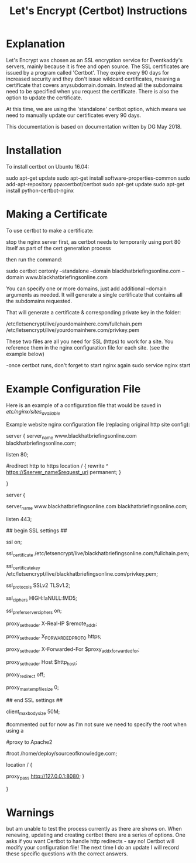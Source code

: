 #+TITLE: Let's Encrypt (Certbot) Instructions

* Explanation

Let's Encrypt was chosen as an SSL encryption service for Eventkaddy's servers, mainly because it is free and open source. The SSL certificates are issued by a program called 'Certbot'. They expire every 90 days for increased security  and they don't issue wildcard certificates, meaning a certificate that covers anysubdomain.domain.  Instead all the subdomains need to be specified when you request the certificate. There is also the option to update the certificate. 

At this time, we are using the 'standalone' certbot option, which means we need to manually update our certificates every 90 days.

This documentation is based on documentation written by DG May 2018.

* Installation

To install certbot on Ubuntu 16.04:

   sudo apt-get update
   sudo apt-get install software-properties-common
   sudo add-apt-repository ppa:certbot/certbot
   sudo apt-get update
   sudo apt-get install python-certbot-nginx 

* Making a Certificate

To use certbot to make a certificate:

   stop the nginx server first, as certbot needs to temporarily using port 80 itself as part of the cert generation process

   then run the command:

      sudo certbot certonly --standalone --domain blackhatbriefingsonline.com --domain www.blackhatbriefingsonline.com

   You can specify one or more domains, just add additional --domain arguments as needed.  It will generate a single certificate that contains all the subdomains requested.

   That will generate a certificate & corresponding private key in the folder:

   /etc/letsencrypt/live/yourdomainhere.com/fullchain.pem
   /etc/letsencrypt/live/yourdomainhere.com/privkey.pem


   These two files are all you need for SSL (https) to work for a site.  You reference them in the nginx configuration file for each site.  (see the example below)


   -once certbot runs, don't forget to start nginx again
      sudo service nginx start


* Example Configuration File

Here is an example of a configuration file that would be saved in /etc/nginx/sites_available/

   Example website nginx configuration file (replacing original http site config):

      server {
         server_name www.blackhatbriefingsonline.com blackhatbriefingsonline.com;
         
         listen 80;
            
         #redirect http to https
         location / {
            rewrite ^ https://$server_name$request_uri permanent;
         }

      }

      server {
         
         server_name www.blackhatbriefingsonline.com blackhatbriefingsonline.com;
         
         listen 443;
         
         ## begin SSL settings ##      
         
         ssl on;
         
         ssl_certificate      /etc/letsencrypt/live/blackhatbriefingsonline.com/fullchain.pem;

         ssl_certificate_key  /etc/letsencrypt/live/blackhatbriefingsonline.com/privkey.pem;

         ssl_protocols  SSLv2 TLSv1.2;

         ssl_ciphers  HIGH:!aNULL:!MD5;

         ssl_prefer_server_ciphers   on;
         
         # needed to forward user's IP address to web server

         proxy_set_header  X-Real-IP  $remote_addr;
         
         # needed for HTTPS

         proxy_set_header X_FORWARDED_PROTO https;
         
         proxy_set_header  X-Forwarded-For $proxy_add_x_forwarded_for;

         proxy_set_header Host $http_host;

         proxy_redirect off;

         proxy_max_temp_file_size 0;
         
         ## end SSL settings ##
         
         # Set the max size for file uploads to 50Mb

         client_max_body_size 50M;

         #commented out for now as I'm not sure we need to specify the root when using a

         #proxy to Apache2

         #root /home/deploy/sourceofknowledge.com;
            
         location / { 

           proxy_pass http://127.0.0.1:8080;
         }
                     
      }

* Warnings
 but am unable to test the process currently as there are shows on. 
When renewing, updating and creating certbot there are a series of options. 
One asks if you want Certbot to handle http redirects - say no! Certbot will modify your configuration file! The next time I do an update I will record these specific questions with the correct answers.

